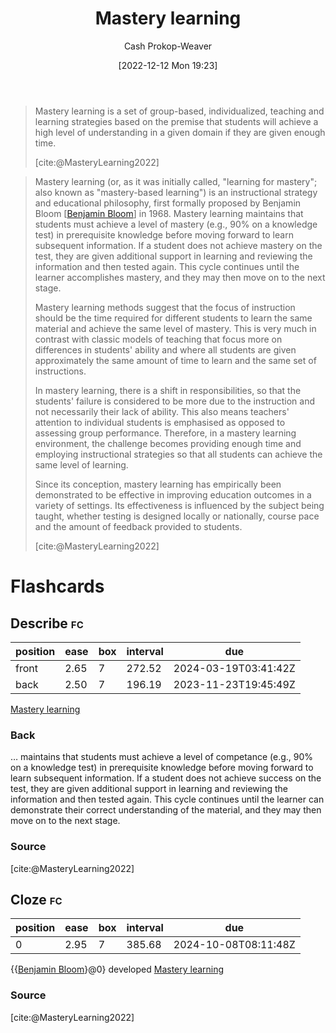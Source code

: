 :PROPERTIES:
:ID:       162d37be-0ce1-4ba1-baff-101ba72fa811
:ROAM_REFS: [cite:@MasteryLearning2022]
:LAST_MODIFIED: [2023-09-18 Mon 08:50]
:END:
#+title: Mastery learning
#+hugo_custom_front_matter: :slug "162d37be-0ce1-4ba1-baff-101ba72fa811"
#+author: Cash Prokop-Weaver
#+date: [2022-12-12 Mon 19:23]
#+filetags: :hastodo:concept:

#+begin_quote
Mastery learning is a set of group-based, individualized, teaching and learning strategies based on the premise that students will achieve a high level of understanding in a given domain if they are given enough time.

[cite:@MasteryLearning2022]
#+end_quote

#+begin_quote
Mastery learning (or, as it was initially called, "learning for mastery"; also known as "mastery-based learning") is an instructional strategy and educational philosophy, first formally proposed by Benjamin Bloom [[[id:d449ac76-f230-4922-ab7c-3b65c90a4ea9][Benjamin Bloom]]] in 1968. Mastery learning maintains that students must achieve a level of mastery (e.g., 90% on a knowledge test) in prerequisite knowledge before moving forward to learn subsequent information. If a student does not achieve mastery on the test, they are given additional support in learning and reviewing the information and then tested again. This cycle continues until the learner accomplishes mastery, and they may then move on to the next stage.

Mastery learning methods suggest that the focus of instruction should be the time required for different students to learn the same material and achieve the same level of mastery. This is very much in contrast with classic models of teaching that focus more on differences in students' ability and where all students are given approximately the same amount of time to learn and the same set of instructions.

In mastery learning, there is a shift in responsibilities, so that the students' failure is considered to be more due to the instruction and not necessarily their lack of ability. This also means teachers' attention to individual students is emphasised as opposed to assessing group performance. Therefore, in a mastery learning environment, the challenge becomes providing enough time and employing instructional strategies so that all students can achieve the same level of learning.

Since its conception, mastery learning has empirically been demonstrated to be effective in improving education outcomes in a variety of settings. Its effectiveness is influenced by the subject being taught, whether testing is designed locally or nationally, course pace and the amount of feedback provided to students.

[cite:@MasteryLearning2022]
#+end_quote

* TODO [#2] Expand :noexport:

- [cite:@MasteryLearning2022]

* Flashcards
** Describe :fc:
:PROPERTIES:
:CREATED: [2022-12-12 Mon 19:27]
:FC_CREATED: 2022-12-13T03:36:00Z
:FC_TYPE:  double
:ID:       bbc3e97a-b8aa-4f19-b074-1d82a54bc81e
:END:
:REVIEW_DATA:
| position | ease | box | interval | due                  |
|----------+------+-----+----------+----------------------|
| front    | 2.65 |   7 |   272.52 | 2024-03-19T03:41:42Z |
| back     | 2.50 |   7 |   196.19 | 2023-11-23T19:45:49Z |
:END:

[[id:162d37be-0ce1-4ba1-baff-101ba72fa811][Mastery learning]]

*** Back
... maintains that students must achieve a level of competance (e.g., 90% on a knowledge test) in prerequisite knowledge before moving forward to learn subsequent information. If a student does not achieve success on the test, they are given additional support in learning and reviewing the information and then tested again. This cycle continues until the learner can demonstrate their correct understanding of the material, and they may then move on to the next stage.
*** Source
[cite:@MasteryLearning2022]
** Cloze :fc:
:PROPERTIES:
:CREATED: [2023-02-14 Tue 20:50]
:FC_CREATED: 2023-02-15T04:50:51Z
:FC_TYPE:  cloze
:ID:       d317ce82-fcf3-4aa6-96b4-a385a00ecec3
:FC_CLOZE_MAX: 0
:FC_CLOZE_TYPE: deletion
:END:
:REVIEW_DATA:
| position | ease | box | interval | due                  |
|----------+------+-----+----------+----------------------|
|        0 | 2.95 |   7 |   385.68 | 2024-10-08T08:11:48Z |
:END:

{{[[id:d449ac76-f230-4922-ab7c-3b65c90a4ea9][Benjamin Bloom]]}@0} developed [[id:162d37be-0ce1-4ba1-baff-101ba72fa811][Mastery learning]]

*** Source
[cite:@MasteryLearning2022]
#+print_bibliography: